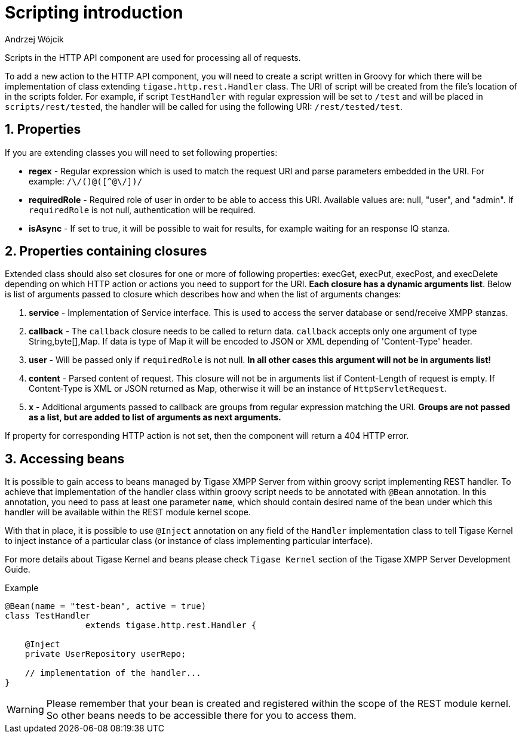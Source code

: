 [[httpRestAPIScriptionIntroduction]]
= Scripting introduction
:author: Andrzej Wójcik
:version: v2.0 March 2017. Reformatted for v8.0.0.

:toc:
:numbered:
:website: http://tigase.net/

Scripts in the HTTP API component are used for processing all of requests.

To add a new action to the HTTP API component, you will need to create a script written in Groovy for which there will be implementation of class extending `tigase.http.rest.Handler` class.
The URI of script will be created from the file's location of in the scripts folder. For example, if script `TestHandler` with regular expression will be set to `/test` and will be placed in `scripts/rest/tested`, the handler will be called for using the following URI: `/rest/tested/test`.

== Properties

If you are extending classes you will need to set following properties:

* *regex* - Regular expression which is used to match the request URI and parse parameters embedded in the URI. For example: `/\/([^@\/]+)@([^@\/]+)/`

* *requiredRole* - Required role of user in order to be able to access this URI. Available values are: null, "user", and "admin". If `requiredRole` is not null, authentication will be required.

* *isAsync* - If set to true, it will be possible to wait for results, for example waiting for an response IQ stanza.

== Properties containing closures

Extended class should also set closures for one or more of following properties: execGet, execPut, execPost, and execDelete depending on which HTTP action or actions you need to support for the URI. *Each closure has a dynamic arguments list*. Below is list of arguments passed to closure which describes how and when the list of arguments changes:

. *service* - Implementation of Service interface. This is used to access the server database or send/receive XMPP stanzas.

. *callback* - The `callback` closure needs to be called to return data. `callback` accepts only one argument of type String,byte[],Map. If data is type of Map it will be encoded to JSON or XML depending of 'Content-Type' header.

. *user* - Will be passed only if `requiredRole` is not null. *In all other cases this argument will not be in arguments list!*

. *content* - Parsed content of request. This closure will not be in arguments list if Content-Length of request is empty. If Content-Type is XML or JSON returned as Map, otherwise it will be an instance of `HttpServletRequest`.

. *x* - Additional arguments passed to callback are groups from regular expression matching the URI. *Groups are not passed as a list, but are added to list of arguments as next arguments.*

If property for corresponding HTTP action is not set, then the component will return a 404 HTTP error.

== Accessing beans

It is possible to gain access to beans managed by Tigase XMPP Server from within groovy script implementing REST handler.
To achieve that implementation of the handler class within groovy script needs to be annotated with `@Bean` annotation. In this annotation, you need to pass at least one parameter `name`, which should contain desired name of the bean under which this handler will be available within the REST module kernel scope.

With that in place, it is possible to use `@Inject` annotation on any field of the `Handler` implementation class to tell Tigase Kernel to inject instance of a particular class (or instance of class implementing particular interface).

For more details about Tigase Kernel and beans please check `Tigase Kernel` section of the Tigase XMPP Server Development Guide.

.Example
[source,java]
----
@Bean(name = "test-bean", active = true)
class TestHandler
		extends tigase.http.rest.Handler {

    @Inject
    private UserRepository userRepo;
    
    // implementation of the handler...
}
----

WARNING: Please remember that your bean is created and registered within the scope of the REST module kernel. So other beans needs to be accessible there for you to access them.